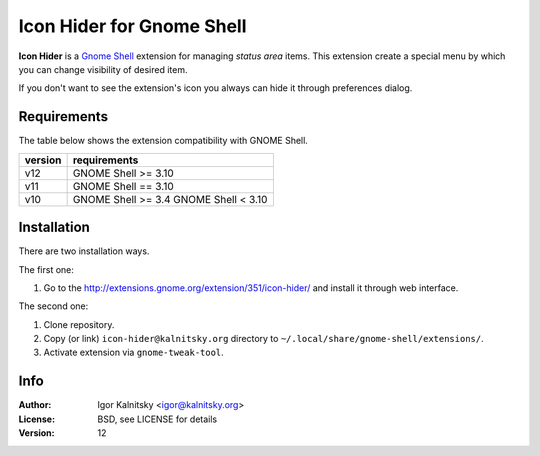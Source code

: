 Icon Hider for Gnome Shell
==========================

**Icon Hider** is a `Gnome Shell`_ extension for managing *status area* items.
This extension create a special menu by which you can change visibility of
desired item.

.. image:: https://extensions.gnome.org/static/extension-data/screenshots/screenshot_351_1.png

If you don't want to see the extension's icon you always can hide it
through preferences dialog.


Requirements
------------

The table below shows the extension compatibility with GNOME Shell.

=============   =================================
   version                requirements
=============   =================================
     v12               GNOME Shell >= 3.10
-------------   ---------------------------------
     v11               GNOME Shell == 3.10
-------------   ---------------------------------
     v10               GNOME Shell >= 3.4
                       GNOME Shell <  3.10
=============   =================================


Installation
------------

There are two installation ways.

The first one:

#. Go to the http://extensions.gnome.org/extension/351/icon-hider/ and install
   it through web interface.

The second one:

#. Clone repository.
#. Copy (or link) ``icon-hider@kalnitsky.org`` directory to
   ``~/.local/share/gnome-shell/extensions/``.
#. Activate extension via ``gnome-tweak-tool``.


Info
----

:Author:   Igor Kalnitsky <igor@kalnitsky.org>
:License:  BSD, see LICENSE for details
:Version:  12

.. _`Gnome Shell`: http://live.gnome.org/GnomeShell
